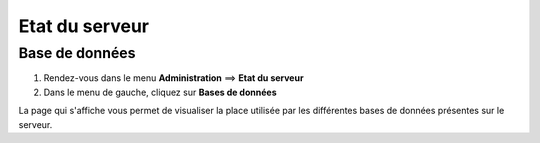 ===============
Etat du serveur
===============

***************
Base de données
***************

#. Rendez-vous dans le menu **Administration** ==> **Etat du serveur**
#. Dans le menu de gauche, cliquez sur **Bases de données**

.. image :: /images/guide_exploitation/gdb.png
   :align: center

La page qui s'affiche vous permet de visualiser la place utilisée par les différentes bases de données présentes sur le serveur.

